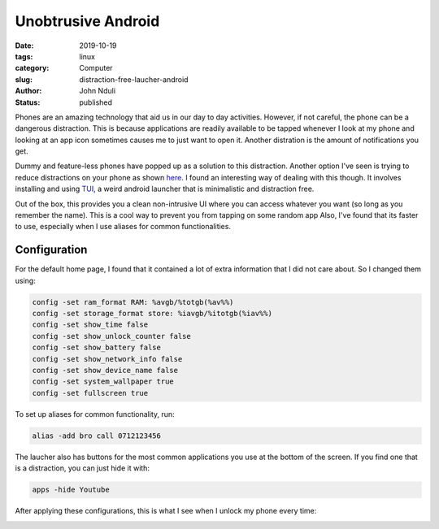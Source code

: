 ###################
Unobtrusive Android
###################
:date: 2019-10-19
:tags: linux
:category: Computer
:slug: distraction-free-laucher-android
:author: John Nduli
:status: published


Phones are an amazing technology that aid us in our day to day
activities. However, if not careful, the phone can be a dangerous
distraction. This is because applications are readily available to be
tapped whenever I look at my phone and looking at an app icon sometimes
causes me to just want to open it. Another distration is the amount of
notifications you get.

Dummy and feature-less phones have popped up as a solution to this
distraction. Another option I've seen is trying to reduce distractions
on your phone as shown
`here <https://medium.com/make-time/the-distraction-free-android-2fd595c77747>`_.
I found an interesting way of dealing with this though. It involves
installing and using
`TUI <https://github.com/fAndreuzzi/TUI-ConsoleLauncher>`_, a weird
android launcher that is minimalistic and distraction free. 

Out of the box, this provides you a clean non-intrusive UI where you can
access whatever you want (so long as you remember the name). This is a
cool way to prevent you from tapping on some random app
Also, I've found that its faster to use,
especially when I use aliases for common functionalities.


Configuration
-------------

For the default home page, I found that it contained a lot of extra
information that I did not care about. So I changed them using:

.. code-block:: bash

    config -set ram_format RAM: %avgb/%totgb(%av%%)
    config -set storage_format store: %iavgb/%itotgb(%iav%%)
    config -set show_time false
    config -set show_unlock_counter false
    config -set show_battery false
    config -set show_network_info false
    config -set show_device_name false
    config -set system_wallpaper true
    config -set fullscreen true


To set up aliases for common functionality, run:

.. code-block:: bash

    alias -add bro call 0712123456

The laucher also has buttons for the most common applications you use at
the bottom of the screen. If you find one that is a distraction, you can
just hide it with:


.. code-block:: bash

    apps -hide Youtube

After applying these configurations, this is what I see when I unlock my
phone every time:


.. image:: {static}/images/cleaned_up_tui_launcher.png
    :alt: cleaned up tui launcher image
